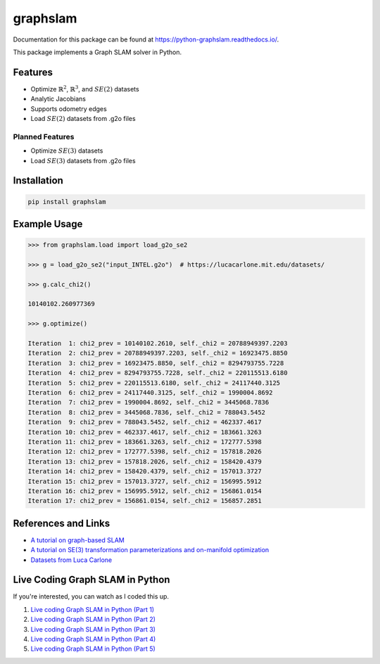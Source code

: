 graphslam
=========

.. image:: https://travis-ci.com/JeffLIrion/python-graphslam.svg?branch=master
   :target: https://travis-ci.com/JeffLIrion/python-graphslam

.. image:: https://coveralls.io/repos/github/JeffLIrion/python-graphslam/badge.svg?branch=master
   :target: https://coveralls.io/github/JeffLIrion/python-graphslam?branch=master


Documentation for this package can be found at https://python-graphslam.readthedocs.io/.


This package implements a Graph SLAM solver in Python.

Features
--------

- Optimize :math:`\mathbb{R}^2`, :math:`\mathbb{R}^3`, and :math:`SE(2)` datasets
- Analytic Jacobians
- Supports odometry edges
- Load :math:`SE(2)` datasets from .g2o files

Planned Features
^^^^^^^^^^^^^^^^

- Optimize :math:`SE(3)` datasets
- Load :math:`SE(3)` datasets from .g2o files


Installation
------------

.. code-block::

   pip install graphslam


Example Usage
-------------

.. code-block::

   >>> from graphslam.load import load_g2o_se2

   >>> g = load_g2o_se2("input_INTEL.g2o")  # https://lucacarlone.mit.edu/datasets/

   >>> g.calc_chi2()

   10140102.260977369

   >>> g.optimize()

   Iteration  1: chi2_prev = 10140102.2610, self._chi2 = 20788949397.2203
   Iteration  2: chi2_prev = 20788949397.2203, self._chi2 = 16923475.8850
   Iteration  3: chi2_prev = 16923475.8850, self._chi2 = 8294793755.7228
   Iteration  4: chi2_prev = 8294793755.7228, self._chi2 = 220115513.6180
   Iteration  5: chi2_prev = 220115513.6180, self._chi2 = 24117440.3125
   Iteration  6: chi2_prev = 24117440.3125, self._chi2 = 1990004.8692
   Iteration  7: chi2_prev = 1990004.8692, self._chi2 = 3445068.7836
   Iteration  8: chi2_prev = 3445068.7836, self._chi2 = 788043.5452
   Iteration  9: chi2_prev = 788043.5452, self._chi2 = 462337.4617
   Iteration 10: chi2_prev = 462337.4617, self._chi2 = 183661.3263
   Iteration 11: chi2_prev = 183661.3263, self._chi2 = 172777.5398
   Iteration 12: chi2_prev = 172777.5398, self._chi2 = 157818.2026
   Iteration 13: chi2_prev = 157818.2026, self._chi2 = 158420.4379
   Iteration 14: chi2_prev = 158420.4379, self._chi2 = 157013.3727
   Iteration 15: chi2_prev = 157013.3727, self._chi2 = 156995.5912
   Iteration 16: chi2_prev = 156995.5912, self._chi2 = 156861.0154
   Iteration 17: chi2_prev = 156861.0154, self._chi2 = 156857.2851


References and Links
--------------------

* `A tutorial on graph-based SLAM <http://domino.informatik.uni-freiburg.de/teaching/ws10/praktikum/slamtutorial.pdf>`_
* `A tutorial on SE(3) transformation parameterizations and on-manifold optimization <http://citeseerx.ist.psu.edu/viewdoc/download?doi=10.1.1.468.5407&rep=rep1&type=pdf>`_
* `Datasets from Luca Carlone <https://lucacarlone.mit.edu/datasets/>`_


Live Coding Graph SLAM in Python
--------------------------------

If you're interested, you can watch as I coded this up.

1. `Live coding Graph SLAM in Python (Part 1) <https://youtu.be/yXWkNC_A_YE>`_
2. `Live coding Graph SLAM in Python (Part 2) <https://youtu.be/M2udkF0UNUg>`_
3. `Live coding Graph SLAM in Python (Part 3) <https://youtu.be/CiBdVcIObVU>`_
4. `Live coding Graph SLAM in Python (Part 4) <https://youtu.be/GBAThis-_wM>`_
5. `Live coding Graph SLAM in Python (Part 5) <https://youtu.be/J3NyieGVwIw>`_
